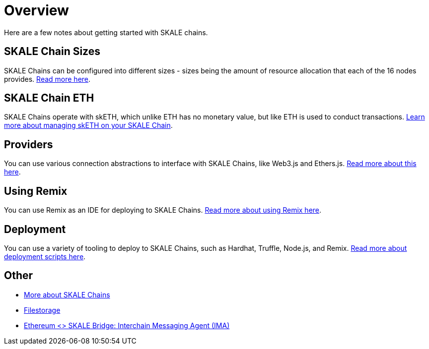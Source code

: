 = Overview

Here are a few notes about getting started with SKALE chains.

== SKALE Chain Sizes

SKALE Chains can be configured into different sizes - sizes being the amount of resource allocation that each of the 16 nodes provides. xref:skale-chain-sizes.adoc[Read more here].

== SKALE Chain ETH

SKALE Chains operate with skETH, which unlike ETH has no monetary value, but like ETH is used to conduct transactions. xref:skale-chain-eth.adoc[Learn more about managing skETH on your SKALE Chain].

== Providers

You can use various connection abstractions to interface with SKALE Chains, like Web3.js and Ethers.js. xref:providers.adoc[Read more about this here].

== Using Remix

You can use Remix as an IDE for deploying to SKALE Chains. xref:using-remix.adoc[Read more about using Remix here].

== Deployment

You can use a variety of tooling to deploy to SKALE Chains, such as Hardhat, Truffle, Node.js, and Remix. xref:deployment.adoc[Read more about deployment scripts here].

== Other

* xref:skaled::index.adoc[More about SKALE Chains]
* xref:filestorage::index.adoc[Filestorage]
* xref:ima::index.adoc[Ethereum <> SKALE Bridge: Interchain Messaging Agent (IMA)]